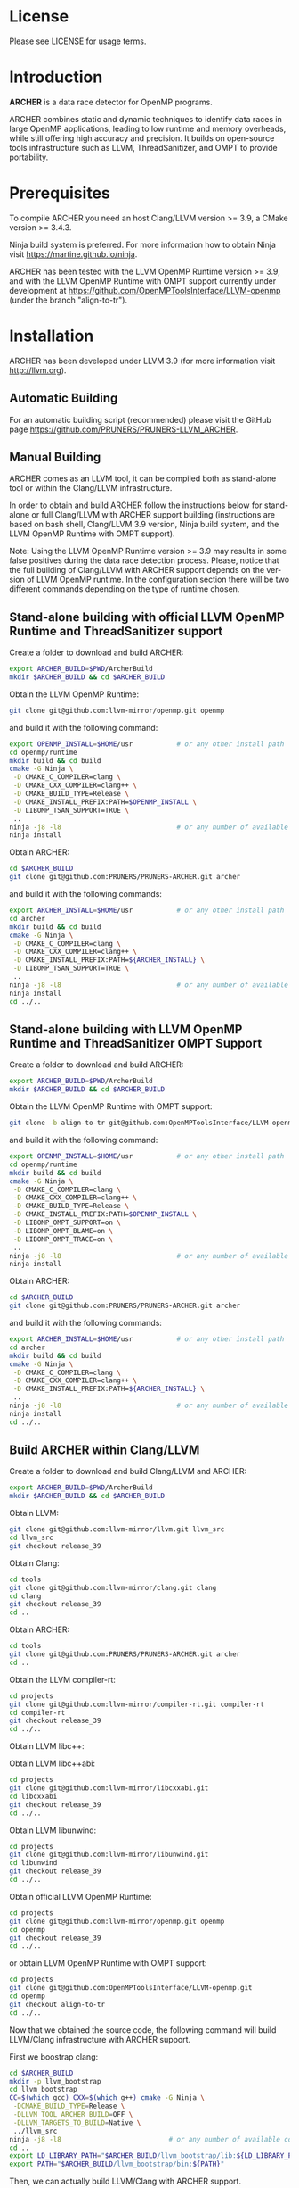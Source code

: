 
#+DESCRIPTION: ARCHER, a data race detection tool for large OpenMP applications
#+KEYWORDS:
#+LANGUAGE:  en
#+OPTIONS:   H:3 num:t toc:t \n:nil @:t ::t |:t ^:t -:t f:t *:t <:t
#+OPTIONS:   TeX:t LaTeX:t skip:nil d:nil todo:t pri:nil tags:not-in-toc

#+EXPORT_SELECT_TAGS: export
#+EXPORT_EXCLUDE_TAGS: noexport
#+LINK_UP:
#+LINK_HOME:
#+XSLT:

* License
Please see LICENSE for usage terms.

* Introduction
#+HTML: <img src="resources/images/archer_logo.png" hspace="5" vspace="5" height="45%" width="45%" alt="ARCHER Logo" title="ARCHER" align="right" />

*ARCHER* is a data race detector for OpenMP programs.
# <span style="font-weight: bold; font-variant: small-caps">archer</span>

ARCHER combines static and dynamic techniques to identify data races
in large OpenMP applications, leading to low runtime and memory
overheads, while still offering high accuracy and precision. It builds
on open-source tools infrastructure such as LLVM, ThreadSanitizer, and
OMPT to provide portability.

* Prerequisites
To compile ARCHER you need an host Clang/LLVM version >= 3.9, a
CMake version >= 3.4.3.

Ninja build system is preferred. For more information how to obtain
Ninja visit https://martine.github.io/ninja.

ARCHER has been tested with the LLVM OpenMP Runtime version >= 3.9,
and with the LLVM OpenMP Runtime with OMPT support currently under
development at https://github.com/OpenMPToolsInterface/LLVM-openmp
(under the branch "align-to-tr").

* Installation
ARCHER has been developed under LLVM 3.9 (for more information visit
http://llvm.org).

** Automatic Building
For an automatic building script (recommended) please visit the GitHub
page https://github.com/PRUNERS/PRUNERS-LLVM_ARCHER.

** Manual Building
ARCHER comes as an LLVM tool, it can be compiled both as stand-alone
tool or within the Clang/LLVM infrastructure.

In order to obtain and build ARCHER follow the instructions below for
stand-alone or full Clang/LLVM with ARCHER support building
(instructions are based on bash shell, Clang/LLVM 3.9 version, Ninja
build system, and the LLVM OpenMP Runtime with OMPT support).

Note: Using the LLVM OpenMP Runtime version >= 3.9 may results in some
false positives during the data race detection process. Please, notice
that the full building of Clang/LLVM with ARCHER support depends on
the version of LLVM OpenMP runtime. In the configuration section there
will be two different commands depending on the type of runtime
chosen.

** Stand-alone building with official LLVM OpenMP Runtime and ThreadSanitizer support

Create a folder to download and build ARCHER:

#+BEGIN_SRC bash :exports code
  export ARCHER_BUILD=$PWD/ArcherBuild
  mkdir $ARCHER_BUILD && cd $ARCHER_BUILD
#+END_SRC

Obtain the LLVM OpenMP Runtime:

#+BEGIN_SRC bash :exports code
  git clone git@github.com:llvm-mirror/openmp.git openmp
#+END_SRC

and build it with the following command:

#+BEGIN_SRC bash :exports code
  export OPENMP_INSTALL=$HOME/usr           # or any other install path
  cd openmp/runtime
  mkdir build && cd build
  cmake -G Ninja \
   -D CMAKE_C_COMPILER=clang \
   -D CMAKE_CXX_COMPILER=clang++ \
   -D CMAKE_BUILD_TYPE=Release \
   -D CMAKE_INSTALL_PREFIX:PATH=$OPENMP_INSTALL \
   -D LIBOMP_TSAN_SUPPORT=TRUE \
   ..
  ninja -j8 -l8                             # or any number of available cores
  ninja install
#+END_SRC

Obtain ARCHER:

#+BEGIN_SRC bash :exports code
  cd $ARCHER_BUILD
  git clone git@github.com:PRUNERS/PRUNERS-ARCHER.git archer
#+END_SRC

and build it with the following commands:

#+BEGIN_SRC bash :exports code
  export ARCHER_INSTALL=$HOME/usr           # or any other install path
  cd archer
  mkdir build && cd build
  cmake -G Ninja \
   -D CMAKE_C_COMPILER=clang \
   -D CMAKE_CXX_COMPILER=clang++ \
   -D CMAKE_INSTALL_PREFIX:PATH=${ARCHER_INSTALL} \
   -D LIBOMP_TSAN_SUPPORT=TRUE \
   ..
  ninja -j8 -l8                             # or any number of available cores
  ninja install
  cd ../..
#+END_SRC

** Stand-alone building with LLVM OpenMP Runtime and ThreadSanitizer OMPT Support

Create a folder to download and build ARCHER:

#+BEGIN_SRC bash :exports code
  export ARCHER_BUILD=$PWD/ArcherBuild
  mkdir $ARCHER_BUILD && cd $ARCHER_BUILD
#+END_SRC

Obtain the LLVM OpenMP Runtime with OMPT support:

#+BEGIN_SRC bash :exports code
  git clone -b align-to-tr git@github.com:OpenMPToolsInterface/LLVM-openmp.git openmp
#+END_SRC

and build it with the following command:

#+BEGIN_SRC bash :exports code
  export OPENMP_INSTALL=$HOME/usr           # or any other install path
  cd openmp/runtime
  mkdir build && cd build
  cmake -G Ninja \
   -D CMAKE_C_COMPILER=clang \
   -D CMAKE_CXX_COMPILER=clang++ \
   -D CMAKE_BUILD_TYPE=Release \
   -D CMAKE_INSTALL_PREFIX:PATH=$OPENMP_INSTALL \
   -D LIBOMP_OMPT_SUPPORT=on \
   -D LIBOMP_OMPT_BLAME=on \
   -D LIBOMP_OMPT_TRACE=on \
   ..
  ninja -j8 -l8                             # or any number of available cores
  ninja install
#+END_SRC

Obtain ARCHER:

#+BEGIN_SRC bash :exports code
  cd $ARCHER_BUILD
  git clone git@github.com:PRUNERS/PRUNERS-ARCHER.git archer
#+END_SRC

and build it with the following commands:

#+BEGIN_SRC bash :exports code
  export ARCHER_INSTALL=$HOME/usr           # or any other install path
  cd archer
  mkdir build && cd build
  cmake -G Ninja \
   -D CMAKE_C_COMPILER=clang \
   -D CMAKE_CXX_COMPILER=clang++ \
   -D CMAKE_INSTALL_PREFIX:PATH=${ARCHER_INSTALL} \
   ..
  ninja -j8 -l8                             # or any number of available cores
  ninja install
  cd ../..
#+END_SRC

** Build ARCHER within Clang/LLVM

Create a folder to download and build Clang/LLVM and ARCHER:

#+BEGIN_SRC bash :exports code
  export ARCHER_BUILD=$PWD/ArcherBuild
  mkdir $ARCHER_BUILD && cd $ARCHER_BUILD
#+END_SRC

Obtain LLVM:

#+BEGIN_SRC bash :exports code
  git clone git@github.com:llvm-mirror/llvm.git llvm_src
  cd llvm_src
  git checkout release_39
#+END_SRC

Obtain Clang:

#+BEGIN_SRC bash :exports code
  cd tools
  git clone git@github.com:llvm-mirror/clang.git clang
  cd clang
  git checkout release_39
  cd ..
#+END_SRC

Obtain ARCHER:

#+BEGIN_SRC bash :exports code
  cd tools
  git clone git@github.com:PRUNERS/PRUNERS-ARCHER.git archer
  cd ..
#+END_SRC

Obtain the LLVM compiler-rt:

#+BEGIN_SRC bash :exports code
  cd projects
  git clone git@github.com:llvm-mirror/compiler-rt.git compiler-rt
  cd compiler-rt
  git checkout release_39
  cd ../..
#+END_SRC

Obtain LLVM libc++:

#+BEGIN_SRC bash :exports cod
  cd projects
  git clone git@github.com:llvm-mirror/libcxx.git
  cd libcxx
  git checkout release_39
  cd ../..
#+END_SRC

Obtain LLVM libc++abi:

#+BEGIN_SRC bash :exports code
  cd projects
  git clone git@github.com:llvm-mirror/libcxxabi.git
  cd libcxxabi
  git checkout release_39
  cd ../..
#+END_SRC

Obtain LLVM libunwind:

#+BEGIN_SRC bash :exports code
  cd projects
  git clone git@github.com:llvm-mirror/libunwind.git
  cd libunwind
  git checkout release_39
  cd ../..
#+END_SRC

Obtain official LLVM OpenMP Runtime:

#+BEGIN_SRC bash :exports code
  cd projects
  git clone git@github.com:llvm-mirror/openmp.git openmp
  cd openmp
  git checkout release_39
  cd ../..
#+END_SRC

or obtain LLVM OpenMP Runtime with OMPT support:

#+BEGIN_SRC bash :exports code
  cd projects
  git clone git@github.com:OpenMPToolsInterface/LLVM-openmp.git
  cd openmp
  git checkout align-to-tr
  cd ../..
#+END_SRC

Now that we obtained the source code, the following command
will build LLVM/Clang infrastructure with ARCHER support.

First we boostrap clang:

#+BEGIN_SRC bash :exports code
  cd $ARCHER_BUILD
  mkdir -p llvm_bootstrap
  cd llvm_bootstrap
  CC=$(which gcc) CXX=$(which g++) cmake -G Ninja \
   -DCMAKE_BUILD_TYPE=Release \
   -DLLVM_TOOL_ARCHER_BUILD=OFF \
   -DLLVM_TARGETS_TO_BUILD=Native \
   ../llvm_src
  ninja -j8 -l8                           # or any number of available cores
  cd ..
  export LD_LIBRARY_PATH="$ARCHER_BUILD/llvm_bootstrap/lib:${LD_LIBRARY_PATH}"
  export PATH="$ARCHER_BUILD/llvm_bootstrap/bin:${PATH}"
#+END_SRC

Then, we can actually build LLVM/Clang with ARCHER support.

In case of official LLVM OpenMP Runtime run:

#+BEGIN_SRC bash :exports code
  export LLVM_INSTALL=$HOME/usr           # or any other install path
  mkdir llvm_build && cd llvm_build
  cmake -G Ninja \
   -D CMAKE_C_COMPILER=clang \
   -D CMAKE_CXX_COMPILER=clang++ \
   -D CMAKE_BUILD_TYPE=Release \
   -D CMAKE_INSTALL_PREFIX:PATH=$LLVM_INSTALL \
   -D CLANG_DEFAULT_OPENMP_RUNTIME:STRING=libomp \
   -D LLVM_ENABLE_LIBCXX=ON \
   -D LLVM_ENABLE_LIBCXXABI=ON \
   -D LIBCXXABI_USE_LLVM_UNWINDER=ON \
   -D CLANG_DEFAULT_CXX_STDLIB=libc++ \
   -D LIBOMP_TSAN_SUPPORT=TRUE \
   ../llvm_src
  ninja -j8 -l8                           # or any number of available cores
  ninja check-libarcher
  ninja install
#+END_SRC

Otherwise, in case of LLVM OpenMP Runtime with OMPT support run:

#+BEGIN_SRC bash :exports code
  export LLVM_INSTALL=$HOME/usr           # or any other install path
  mkdir llvm_build && cd llvm_build
  cmake -G Ninja \
   -D CMAKE_C_COMPILER=clang \
   -D CMAKE_CXX_COMPILER=clang++ \
   -D CMAKE_BUILD_TYPE=Release \
   -D CMAKE_INSTALL_PREFIX:PATH=$LLVM_INSTALL \
   -D CLANG_DEFAULT_OPENMP_RUNTIME:STRING=libomp \
   -D LLVM_ENABLE_LIBCXX=ON \
   -D LLVM_ENABLE_LIBCXXABI=ON \
   -D LIBCXXABI_USE_LLVM_UNWINDER=ON \
   -D CLANG_DEFAULT_CXX_STDLIB=libc++ \
   -D LIBOMP_OMPT_SUPPORT=on \
   -D LIBOMP_OMPT_BLAME=on \
   -D LIBOMP_OMPT_TRACE=on \
   ../llvm_src
  ninja -j8 -l8                           # or any number of available cores
  ninja check-libarcher
  ninja install
#+END_SRC

Once the installation completes, you need to setup your environement
to allow ARCHER to work correctly.

Please set the following path variables:

#+BEGIN_SRC bash :exports code
export PATH=${LLVM_INSTALL}/bin:${PATH}"
export LD_LIBRARY_PATH=${LLVM_INSTALL}/lib:${LD_LIBRARY_PATH}"
#+END_SRC

To make the environment permanent add the previous lines or
equivalents to your shell start-up script such as "~/.bashrc".

* Usage

** How to compile

ARCHER provides a command to compile your programs with Clang/LLVM
OpenMP and hide all the mechanisms necessary to detect data races
automatically in your OpenMP programs.

The ARCHER compile command is called /clang-archer/, and this can be
used as a drop-in replacement of your compiler command (e.g., clang,
gcc, etc.).

The following are some of the examples of how one can integrate
/clang-archer/ into his/her build system.

If you are using ARCHER and the LLVM OpenMP Runtime with OMPT support,
it is necessary to link your executable against the ARCHER runtime
library /libarcher.so/. (In the example below the runtime library will
be shown in square brackets).

*** Single source

#+BEGIN_SRC bash :exports code
clang-archer example.c -o example [ -L/path/to/archer/runtime/library -larcher ]
#+END_SRC

*** Makefile

In your Makefile, set the following variables:

#+BEGIN_SRC bash :exports code
CC=clang-archer
[ LD_FLAGS=-L/path/to/archer/runtime/library -larcher ]
#+END_SRC

*** Hybrid MPI-OpenMP programs

In your Makefile, set the following variables:

#+BEGIN_SRC bash :exports code
CC = mpicc -cc=clang-archer
[ LD_FLAGS=-L/path/to/archer/runtime/library -larcher ]
#+END_SRC

** Options

The command /clang-archer/ works as a compiler wrapper, all the
options available for clang are also available for /clang-archer/.

** Runtime Flags

Runtime flags are passed via *ARCHER&#95;OPTIONS* environment variable,
separate flags are separated with spaces, e.g.:

#+BEGIN_SRC bash :exports code
ARCHER_OPTIONS="flush_shadow=1" ./myprogram
#+END_SRC

|------------------+---------------+--------------------+------------------------------------------------------------------------------------------------------------------------------------------------------------------------------------------------------------------------------------------------------------------------------------------------------------------------------------------------|
| Flag Name        | Default value | Clang/LLVM Version | Description                                                                                                                                                                                                                                                                                                                                    |
|------------------+---------------+--------------------+------------------------------------------------------------------------------------------------------------------------------------------------------------------------------------------------------------------------------------------------------------------------------------------------------------------------------------------------|
| flush&#95;shadow |             0 | >= 4.0             | Flush shadow memory at the end of an outer OpenMP parallel region. Experiments show a memory overhead reduction of ~30%, and an increase of the runtime overhead of ~10%. This flag is useful for large OpenMP applications that normally requires a large amount of memory and may cause an "out of memory" exception when checked by ARCHER. |
|------------------+---------------+--------------------+------------------------------------------------------------------------------------------------------------------------------------------------------------------------------------------------------------------------------------------------------------------------------------------------------------------------------------------------|

* Example

Let us take the program below and follow the steps to compile and
check the program for data races.

Suppose our program is called /myprogram.c/:

#+BEGIN_SRC emacs-lisp -n 1 c :exports code
#include <stdio.h>

#define N 1000

int main (int argc, char **argv)
{
  int a[N];

#pragma omp parallel for
  for (int i = 0; i < N - 1; i++) {
    a[i] = a[i + 1];
  }
}
#+END_SRC

In case we installed ARCHER with the official LLVM OpenMP runtime and
ThreadSanitizer support we compile the program as follow:

#+BEGIN_SRC bash :exports code
clang-archer myprogram.c -o myprogram
#+END_SRC

otherwise, if we installed ARCHER with the LLVM OpenMP runtime and
ThreadSanitizer OMPT support our compile command will look like:

#+BEGIN_SRC bash :exports code
clang-archer myprogram.c -o myprogram -larcher
#+END_SRC

Now we can run the program with the following commands:

#+BEGIN_SRC bash :exports code
export OMP_NUM_THREADS=2
./myprogram
#+END_SRC

ARCHER will output a report in case it finds data races. In our case
the report will look as follow:

#+BEGIN_SRC bash :exports code
==================
WARNING: ThreadSanitizer: data race (pid=13641)
  Read of size 4 at 0x7fff79a01170 by main thread:
    #0 .omp_outlined. myprogram.c:11:12 (myprogram+0x00000049b5a2)
    #1 __kmp_invoke_microtask <null> (libomp.so+0x000000077842)
    #2 __libc_start_main /build/glibc-t3gR2i/glibc-2.23/csu/../csu/libc-start.c:291 (libc.so.6+0x00000002082f)

  Previous write of size 4 at 0x7fff79a01170 by thread T1:
    #0 .omp_outlined. myprogram.c:11:10 (myprogram+0x00000049b5d6)
    #1 __kmp_invoke_microtask <null> (libomp.so+0x000000077842)

  Location is stack of main thread.

  Thread T1 (tid=13643, running) created by main thread at:
    #0 pthread_create tsan_interceptors.cc:902:3 (myprogram+0x00000043db75)
    #1 __kmp_create_worker <null> (libomp.so+0x00000006c364)
    #2 __libc_start_main /build/glibc-t3gR2i/glibc-2.23/csu/../csu/libc-start.c:291 (libc.so.6+0x00000002082f)

SUMMARY: ThreadSanitizer: data race myprogram.c:11:12 in .omp_outlined.
==================
ThreadSanitizer: reported 1 warnings
#+END_SRC

* Publications

- S. Atzeni, G. Gopalakrishnan, Z. Rakamaric, D. H. Ahn, I. Laguna,
  M. Schulz, G. L. Lee, J. Protze, and M. S. Müller. 2016. "ARCHER:
  Effectively Spotting Data Races in Large Openmp Applications." In
  2016 IEEE International Parallel and Distributed Processing
  Symposium (IPDPS),
  53–62. http://ieeexplore.ieee.org/document/7516001/
- J. Protze, S. Atzeni, D. H. Ahn, M. Schulz, G.  Gopalakrishnan,
  M. S. Müller, I. Laguna, Z.  Rakamarić, and
  G. L. Lee. 2014. "Towards Providing Low-Overhead Data Race Detection
  for Large Openmp Applications." In Proceedings of the 2014 LLVM
  Compiler Infrastructure in HPC,
  40–47. http://dl.acm.org/citation.cfm?id=2688369

* Contacts and Support

- [[https://groups.google.com/forum/#!forum/archer-pruner][Google group]]
- [[https://pruner.slack.com/shared_invite/MTIzNzExNzg4ODgxLTE0ODM3MzE2NTctNmRjNmM0NDYwNA][Slack Channel]]
- E-Mail Contacts:
  #+HTML: <ul style="list-style-type:circle"> <li> <a href="mailto:simone@cs.utah.edu?Subject=[archer-dev]%20" target="_top">Simone Atzeni</a> </li> <li> <a href="mailto:protze@itc.rwth-aachen.de?Subject=[archer-dev]%20" target="_top">Joachim Protze</a> </li> </ul>

* Sponsors

#+HTML: <img src="resources/images/uofu_logo.png" hspace="15" vspace="5" height="23%" width="23%" alt="UofU Logo" title="University of Utah" style="float:left" /> <img src="resources/images/llnl_logo.png" hspace="70" vspace="5" height="30%" width="30%" alt="LLNL Logo" title="Lawrence Livermore National Laboratory" style="float:center" /> <img src="resources/images/rwthaachen_logo.png" hspace="15" vspace="5" height="23%" width="23%" alt="RWTH AACHEN Logo" title="RWTH AACHEN University" style="float:left" />
